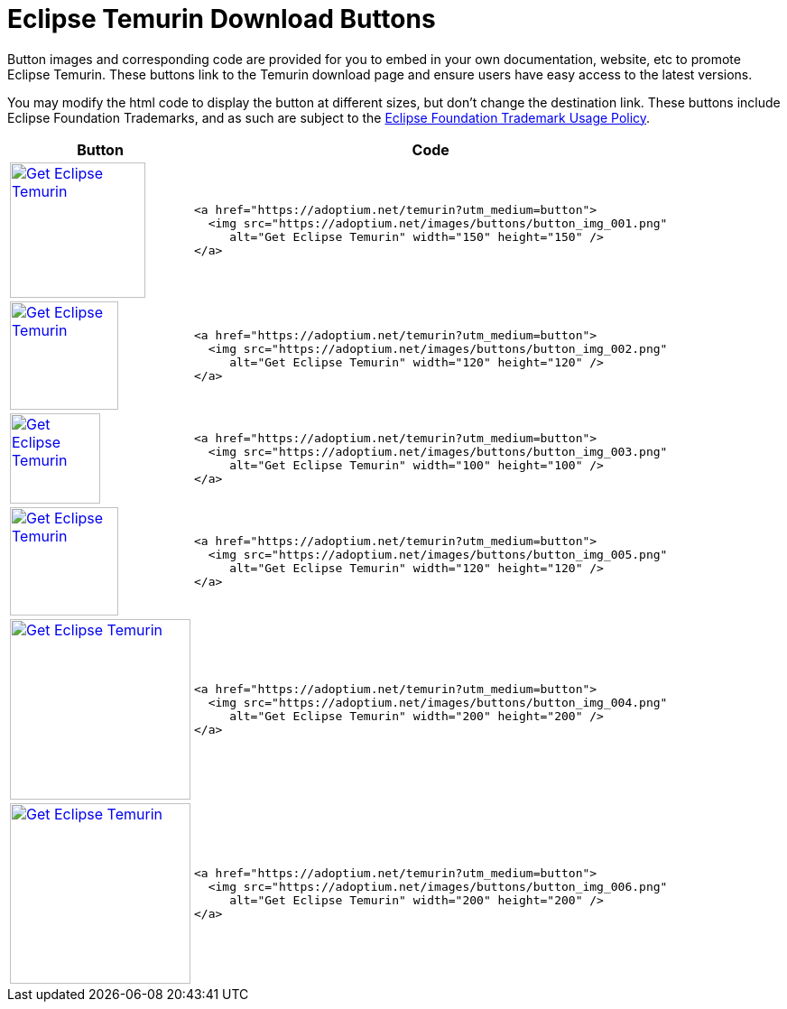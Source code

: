 = Eclipse Temurin Download Buttons

:page-authors: tellison
:keywords: buttons

Button images and corresponding code are provided for you to embed in your own documentation, website, etc to promote Eclipse Temurin. These buttons link to the Temurin download page and ensure users have easy access to the latest versions.

You may modify the html code to display the button at different sizes, but don't change the destination link. These buttons include Eclipse Foundation Trademarks, and as such are subject to the https://www.eclipse.org/legal/logo_guidelines.php[Eclipse Foundation Trademark Usage Policy].

[%autowidth,cols="d,l",options="header",stripes=none]
|===
^.^|Button ^.^|Code

^.^|
https://adoptium.net/temurin?utm_medium=button[image:https://adoptium.net/images/buttons/button_img_001.png[Get
Eclipse Temurin,width=150,height=150]]
<.^a|
[source,html]
----
<a href="https://adoptium.net/temurin?utm_medium=button">
  <img src="https://adoptium.net/images/buttons/button_img_001.png"
     alt="Get Eclipse Temurin" width="150" height="150" />
</a>
----


^.^|
https://adoptium.net/temurin?utm_medium=button[image:https://adoptium.net/images/buttons/button_img_002.png[Get
Eclipse Temurin,width=120,height=120]]
<.^a|
[source,html]
----
<a href="https://adoptium.net/temurin?utm_medium=button">
  <img src="https://adoptium.net/images/buttons/button_img_002.png"
     alt="Get Eclipse Temurin" width="120" height="120" />
</a>
----


^.^|
https://adoptium.net/temurin?utm_medium=button[image:https://adoptium.net/images/buttons/button_img_003.png[Get
Eclipse Temurin,width=100,height=100]]
<.^a|
[source,html]
----
<a href="https://adoptium.net/temurin?utm_medium=button">
  <img src="https://adoptium.net/images/buttons/button_img_003.png"
     alt="Get Eclipse Temurin" width="100" height="100" />
</a>
----


^.^|
https://adoptium.net/temurin?utm_medium=button[image:https://adoptium.net/images/buttons/button_img_005.png[Get
Eclipse Temurin,width=120,height=120]]
<.^a|
[source,html]
----
<a href="https://adoptium.net/temurin?utm_medium=button">
  <img src="https://adoptium.net/images/buttons/button_img_005.png"
     alt="Get Eclipse Temurin" width="120" height="120" />
</a>
----


^.^|
https://adoptium.net/temurin?utm_medium=button[image:https://adoptium.net/images/buttons/button_img_004.png[Get
Eclipse Temurin,width=200,height=200]]
<.^a|
[source,html]
----
<a href="https://adoptium.net/temurin?utm_medium=button">
  <img src="https://adoptium.net/images/buttons/button_img_004.png"
     alt="Get Eclipse Temurin" width="200" height="200" />
</a>
----


^.^|
https://adoptium.net/temurin?utm_medium=button[image:https://adoptium.net/images/buttons/button_img_006.png[Get
Eclipse Temurin,width=200,height=200]]
<.^a|
[source,html]
----
<a href="https://adoptium.net/temurin?utm_medium=button">
  <img src="https://adoptium.net/images/buttons/button_img_006.png"
     alt="Get Eclipse Temurin" width="200" height="200" />
</a>
----

|===
